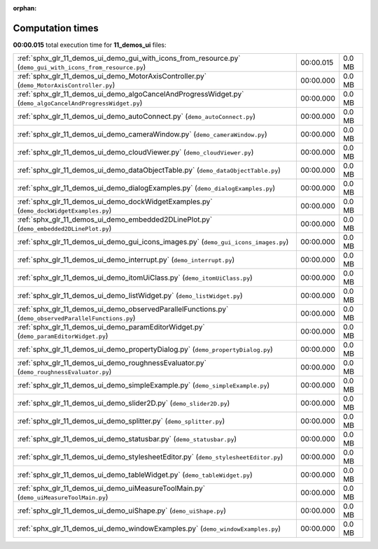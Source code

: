 
:orphan:

.. _sphx_glr_11_demos_ui_sg_execution_times:

Computation times
=================
**00:00.015** total execution time for **11_demos_ui** files:

+-------------------------------------------------------------------------------------------------------------+-----------+--------+
| :ref:`sphx_glr_11_demos_ui_demo_gui_with_icons_from_resource.py` (``demo_gui_with_icons_from_resource.py``) | 00:00.015 | 0.0 MB |
+-------------------------------------------------------------------------------------------------------------+-----------+--------+
| :ref:`sphx_glr_11_demos_ui_demo_MotorAxisController.py` (``demo_MotorAxisController.py``)                   | 00:00.000 | 0.0 MB |
+-------------------------------------------------------------------------------------------------------------+-----------+--------+
| :ref:`sphx_glr_11_demos_ui_demo_algoCancelAndProgressWidget.py` (``demo_algoCancelAndProgressWidget.py``)   | 00:00.000 | 0.0 MB |
+-------------------------------------------------------------------------------------------------------------+-----------+--------+
| :ref:`sphx_glr_11_demos_ui_demo_autoConnect.py` (``demo_autoConnect.py``)                                   | 00:00.000 | 0.0 MB |
+-------------------------------------------------------------------------------------------------------------+-----------+--------+
| :ref:`sphx_glr_11_demos_ui_demo_cameraWindow.py` (``demo_cameraWindow.py``)                                 | 00:00.000 | 0.0 MB |
+-------------------------------------------------------------------------------------------------------------+-----------+--------+
| :ref:`sphx_glr_11_demos_ui_demo_cloudViewer.py` (``demo_cloudViewer.py``)                                   | 00:00.000 | 0.0 MB |
+-------------------------------------------------------------------------------------------------------------+-----------+--------+
| :ref:`sphx_glr_11_demos_ui_demo_dataObjectTable.py` (``demo_dataObjectTable.py``)                           | 00:00.000 | 0.0 MB |
+-------------------------------------------------------------------------------------------------------------+-----------+--------+
| :ref:`sphx_glr_11_demos_ui_demo_dialogExamples.py` (``demo_dialogExamples.py``)                             | 00:00.000 | 0.0 MB |
+-------------------------------------------------------------------------------------------------------------+-----------+--------+
| :ref:`sphx_glr_11_demos_ui_demo_dockWidgetExamples.py` (``demo_dockWidgetExamples.py``)                     | 00:00.000 | 0.0 MB |
+-------------------------------------------------------------------------------------------------------------+-----------+--------+
| :ref:`sphx_glr_11_demos_ui_demo_embedded2DLinePlot.py` (``demo_embedded2DLinePlot.py``)                     | 00:00.000 | 0.0 MB |
+-------------------------------------------------------------------------------------------------------------+-----------+--------+
| :ref:`sphx_glr_11_demos_ui_demo_gui_icons_images.py` (``demo_gui_icons_images.py``)                         | 00:00.000 | 0.0 MB |
+-------------------------------------------------------------------------------------------------------------+-----------+--------+
| :ref:`sphx_glr_11_demos_ui_demo_interrupt.py` (``demo_interrupt.py``)                                       | 00:00.000 | 0.0 MB |
+-------------------------------------------------------------------------------------------------------------+-----------+--------+
| :ref:`sphx_glr_11_demos_ui_demo_itomUiClass.py` (``demo_itomUiClass.py``)                                   | 00:00.000 | 0.0 MB |
+-------------------------------------------------------------------------------------------------------------+-----------+--------+
| :ref:`sphx_glr_11_demos_ui_demo_listWidget.py` (``demo_listWidget.py``)                                     | 00:00.000 | 0.0 MB |
+-------------------------------------------------------------------------------------------------------------+-----------+--------+
| :ref:`sphx_glr_11_demos_ui_demo_observedParallelFunctions.py` (``demo_observedParallelFunctions.py``)       | 00:00.000 | 0.0 MB |
+-------------------------------------------------------------------------------------------------------------+-----------+--------+
| :ref:`sphx_glr_11_demos_ui_demo_paramEditorWidget.py` (``demo_paramEditorWidget.py``)                       | 00:00.000 | 0.0 MB |
+-------------------------------------------------------------------------------------------------------------+-----------+--------+
| :ref:`sphx_glr_11_demos_ui_demo_propertyDialog.py` (``demo_propertyDialog.py``)                             | 00:00.000 | 0.0 MB |
+-------------------------------------------------------------------------------------------------------------+-----------+--------+
| :ref:`sphx_glr_11_demos_ui_demo_roughnessEvaluator.py` (``demo_roughnessEvaluator.py``)                     | 00:00.000 | 0.0 MB |
+-------------------------------------------------------------------------------------------------------------+-----------+--------+
| :ref:`sphx_glr_11_demos_ui_demo_simpleExample.py` (``demo_simpleExample.py``)                               | 00:00.000 | 0.0 MB |
+-------------------------------------------------------------------------------------------------------------+-----------+--------+
| :ref:`sphx_glr_11_demos_ui_demo_slider2D.py` (``demo_slider2D.py``)                                         | 00:00.000 | 0.0 MB |
+-------------------------------------------------------------------------------------------------------------+-----------+--------+
| :ref:`sphx_glr_11_demos_ui_demo_splitter.py` (``demo_splitter.py``)                                         | 00:00.000 | 0.0 MB |
+-------------------------------------------------------------------------------------------------------------+-----------+--------+
| :ref:`sphx_glr_11_demos_ui_demo_statusbar.py` (``demo_statusbar.py``)                                       | 00:00.000 | 0.0 MB |
+-------------------------------------------------------------------------------------------------------------+-----------+--------+
| :ref:`sphx_glr_11_demos_ui_demo_stylesheetEditor.py` (``demo_stylesheetEditor.py``)                         | 00:00.000 | 0.0 MB |
+-------------------------------------------------------------------------------------------------------------+-----------+--------+
| :ref:`sphx_glr_11_demos_ui_demo_tableWidget.py` (``demo_tableWidget.py``)                                   | 00:00.000 | 0.0 MB |
+-------------------------------------------------------------------------------------------------------------+-----------+--------+
| :ref:`sphx_glr_11_demos_ui_demo_uiMeasureToolMain.py` (``demo_uiMeasureToolMain.py``)                       | 00:00.000 | 0.0 MB |
+-------------------------------------------------------------------------------------------------------------+-----------+--------+
| :ref:`sphx_glr_11_demos_ui_demo_uiShape.py` (``demo_uiShape.py``)                                           | 00:00.000 | 0.0 MB |
+-------------------------------------------------------------------------------------------------------------+-----------+--------+
| :ref:`sphx_glr_11_demos_ui_demo_windowExamples.py` (``demo_windowExamples.py``)                             | 00:00.000 | 0.0 MB |
+-------------------------------------------------------------------------------------------------------------+-----------+--------+
